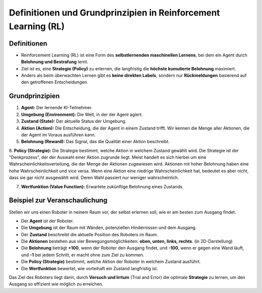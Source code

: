 Definitionen und Grundprinzipien in Reinforcement Learning (RL)
====================================================================

Definitionen
------------------------------

- Reinforcement Learning (RL) ist eine Form des **selbstlernenden maschinellen Lernens**, bei dem ein Agent durch **Belohnung und Bestrafung** lernt.

- Ziel ist es, eine **Strategie (Policy)** zu erlernen, die langfristig die **höchste kumulierte Belohnung** maximiert.

- Anders als beim überwachten Lernen gibt es **keine direkten Labels**, sondern nur **Rückmeldungen** basierend auf den getroffenen Entscheidungen.

Grundprinzipien
------------------------------

1. **Agent:** Der lernende KI-Teilnehmer.

2. **Umgebung (Environment):** Die Welt, in der der Agent agiert.

3. **Zustand (State):** Der aktuelle Status der Umgebung.

4. **Aktion (Action):** Die Entscheidung, die der Agent in einem Zustand trifft. Wir kennen die Menge aller Aktionen, die der Agent im Voraus ausführen kann.

5. **Belohnung (Reward):** Das Signal, das die Qualität einer Aktion beschreibt.

6. **Policy (Strategie):** Die Strategie bestimmt, welche Aktion in welchem Zustand gewählt wird.
Die Strategie ist der "Denkprozess", der der Auswahl einer Aktion zugrunde liegt.
Meist handelt es sich hierbei um eine Wahrscheinlichkeitsverteilung, die der Menge der Aktionen zugewiesen wird.
Aktionen mit hoher Belohnung haben eine hohe Wahrscheinlichkeit und vice versa. Wenn eine Aktion eine niedrige Wahrscheinlichkeit hat, bedeutet es aber nicht, dass sie gar nicht ausgewählt wird. Deren Wahl passiert nur weniger wahrscheinlich.

7. **Wertfunktion (Value Function):** Erwartete zukünftige Belohnung eines Zustands.


Beispiel zur Veranschaulichung
------------------------------

Stellen wir uns einen Roboter in neinem Raum vor, der selbst erlernen soll, wie er am besten zum Ausgang findet.

- Der **Agent** ist der Roboter.

- Die **Umgebung** ist der Raum mit Wänden, potenziellen Hindernissen und dem Ausgang.

- Der **Zustand** beschreibt die aktuelle Position des Roboters im Raum.

- Die **Aktionen** bestehen aus vier Bewegungsmöglichkeiten: **oben, unten, links, rechts**. (in 2D-Darstellung)

- Die **Belohnung** beträgt **+100**, wenn der Roboter den Ausgang findet, und **-100**, wenn er gegen eine Wand läuft, und **-1** bei jedem Schritt, er macht ohne zum Ziel zu kommen. 

- Die **Policy (Strategie)** bestimmt, welche Aktion der Roboter in welchem Zustand ausführt.

- Die **Wertfunktion** bewertet, wie vorteihaft ein Zustand langfristig ist.

Das Ziel des Roboters liegt darin, durch **Versuch und Irrtum** (Trial and Error) die optimale **Strategie** zu lernen, um den Ausgang so effizient wie möglich zu erreichen.
